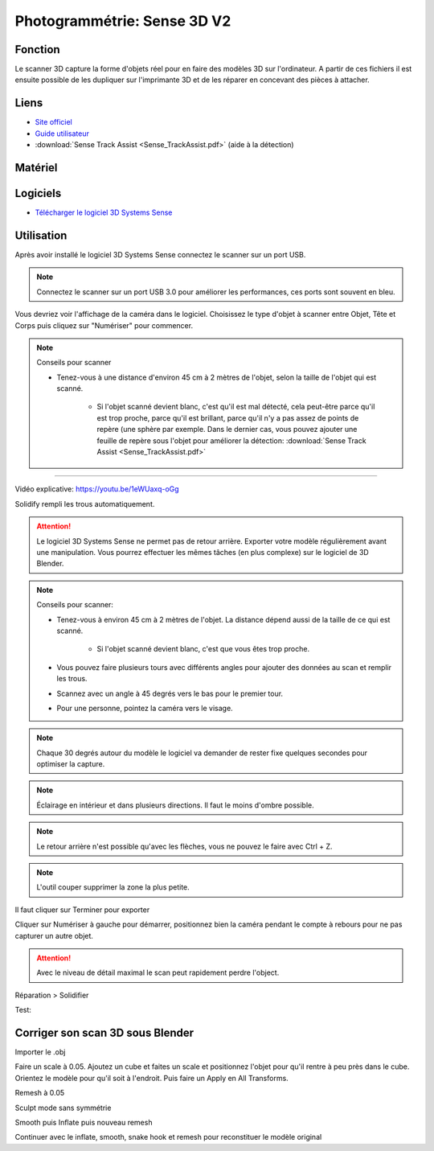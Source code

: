Photogrammétrie: Sense 3D V2
===========================

Fonction
--------

Le scanner 3D capture la forme d'objets réel pour en faire des modèles 3D sur l'ordinateur. A partir de ces fichiers il est ensuite possible de les dupliquer sur l'imprimante 3D et de les réparer en concevant des pièces à attacher.

Liens
-----

- `Site officiel <https://fr.3dsystems.com/3d-scanners/sense-scanner>`_
- `Guide utilisateur <https://s3.amazonaws.com/dl.3dsystems.com/binaries/support/sense-scanner/Sense2_UserGuide_031519.pdf>`_
- :download:`Sense Track Assist <Sense_TrackAssist.pdf>` (aide à la détection)

Matériel
--------

.. image:: sense.png

Logiciels
---------

- `Télécharger le logiciel 3D Systems Sense <https://telecharger.freedownloadmanager.org/Windows-PC/3D-Systems-Sense/GRATUIT-2.2.0.240.html?ac1acbc>`_

Utilisation
-----------

Après avoir installé le logiciel 3D Systems Sense connectez le scanner sur un port USB.

.. note:: Connectez le scanner sur un port USB 3.0 pour améliorer les performances, ces ports sont souvent en bleu.

Vous devriez voir l'affichage de la caméra dans le logiciel. Choisissez le type d'objet à scanner entre Objet, Tête et Corps puis cliquez sur "Numériser" pour commencer.

.. image:: scan_type.png

.. note:: Conseils pour scanner

   - Tenez-vous à une distance d'environ 45 cm à 2 mètres de l'objet, selon la taille de l'objet qui est scanné.
   
      - Si l'objet scanné devient blanc, c'est qu'il est mal détecté, cela peut-être parce qu'il est trop proche, parce qu'il est brillant, parce qu'il n'y a pas assez de points de repère (une sphère par exemple. Dans le dernier cas, vous pouvez ajouter une feuille de repère sous l'objet pour améliorer la détection: :download:`Sense Track Assist <Sense_TrackAssist.pdf>`

-------------------------------------------------------------------------------------

Vidéo explicative: https://youtu.be/1eWUaxq-oGg

Solidify rempli les trous automatiquement.

.. attention:: Le logiciel 3D Systems Sense ne permet pas de retour arrière. Exporter votre modèle régulièrement avant une manipulation. Vous pourrez effectuer les mêmes tâches (en plus complexe) sur le logiciel de 3D Blender.



.. note:: Conseils pour scanner:

   - Tenez-vous à environ 45 cm à 2 mètres de l'objet. La distance dépend aussi de la taille de ce qui est scanné.
   
      - Si l'objet scanné devient blanc, c'est que vous êtes trop proche.
   - Vous pouvez faire plusieurs tours avec différents angles pour ajouter des données au scan et remplir les trous.
   - Scannez avec un angle à 45 degrés vers le bas pour le premier tour.
   - Pour une personne, pointez la caméra vers le visage.


.. note:: Chaque 30 degrés autour du modèle le logiciel va demander de rester fixe quelques secondes pour optimiser la capture.

.. note:: Éclairage en intérieur et dans plusieurs directions. Il faut le moins d'ombre possible.

.. note:: Le retour arrière n'est possible qu'avec les flèches, vous ne pouvez le faire avec Ctrl + Z.

.. image:: retour.png

.. note:: L'outil couper supprimer la zone la plus petite.

Il faut cliquer sur Terminer pour exporter

Cliquer sur Numériser à gauche pour démarrer, positionnez bien la caméra pendant le compte à rebours pour ne pas capturer un autre objet.

.. attention:: Avec le niveau de détail maximal le scan peut rapidement perdre l'object.

Réparation > Solidifier

.. image:: Solidification.png

Test:

.. image:: test.png

Corriger son scan 3D sous Blender
---------------------------------

Importer le .obj

Faire un scale à 0.05. Ajoutez un cube et faites un scale et positionnez l'objet pour qu'il rentre à peu près dans le cube. Orientez le modèle pour qu'il soit à l'endroit. Puis faire un Apply en All Transforms.

Remesh à 0.05

Sculpt mode sans symmétrie

Smooth puis Inflate puis nouveau remesh

Continuer avec le inflate, smooth, snake hook et remesh pour reconstituer le modèle original
